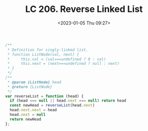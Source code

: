 #+TITLE: LC 206. Reverse Linked List
#+DATE: <2023-01-05 Thu 09:27>
#+TAGS[]: 技术 LeetCode

#+BEGIN_SRC js
/**
 * Definition for singly-linked list.
 * function ListNode(val, next) {
 *     this.val = (val===undefined ? 0 : val)
 *     this.next = (next===undefined ? null : next)
 * }
 */
/**
 * @param {ListNode} head
 * @return {ListNode}
 */
var reverseList = function (head) {
  if (head === null || head.next === null) return head
  const newHead = reverseList(head.next)
  head.next.next = head
  head.next = null
  return newHead
};
#+END_SRC
